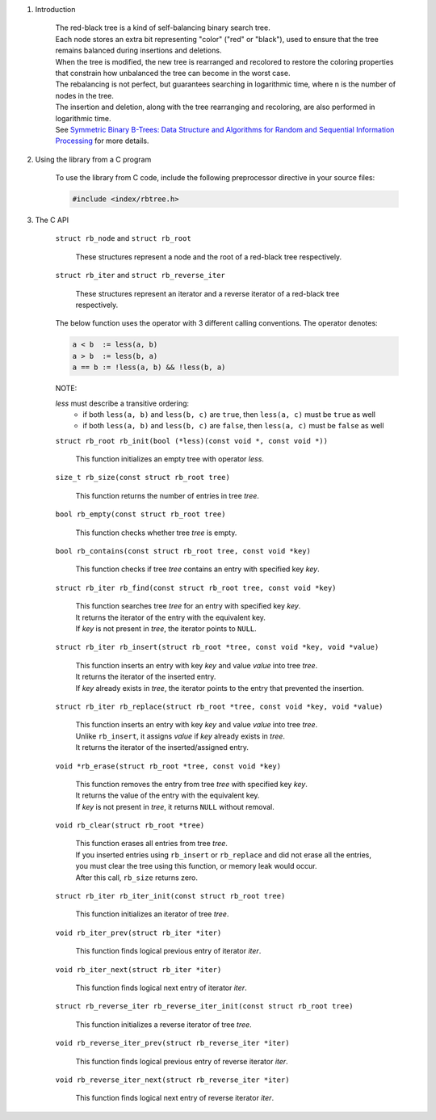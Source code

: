 1. Introduction

    | The red-black tree is a kind of self-balancing binary search tree.
    | Each node stores an extra bit representing "color" ("red" or "black"), used to ensure that the tree remains balanced during insertions and deletions.
    | When the tree is modified, the new tree is rearranged and recolored to restore the coloring properties that constrain how unbalanced the tree can become in the worst case.
    | The rebalancing is not perfect, but guarantees searching in logarithmic time, where n is the number of nodes in the tree.
    | The insertion and deletion, along with the tree rearranging and recoloring, are also performed in logarithmic time.
    | See `Symmetric Binary B-Trees: Data Structure and Algorithms for Random and Sequential Information Processing`_ for more details.

    .. _`Symmetric Binary B-Trees: Data Structure and Algorithms for Random and Sequential Information Processing`: https://docs.lib.purdue.edu/cgi/viewcontent.cgi?article=1457&context=cstech

2. Using the library from a C program

    To use the library from C code, include the following preprocessor directive in your source files:

    .. code-block::

      #include <index/rbtree.h>

3. The C API

    ``struct rb_node`` and ``struct rb_root``

        | These structures represent a node and the root of a red-black tree respectively.

    ``struct rb_iter`` and ``struct rb_reverse_iter``

        | These structures represent an iterator and a reverse iterator of a red-black tree respectively.

    The below function uses the operator with 3 different calling conventions. The operator denotes:

    .. code-block::

      a < b  := less(a, b)
      a > b  := less(b, a)
      a == b := !less(a, b) && !less(b, a)

    NOTE:

    *less* must describe a transitive ordering:
        * if both ``less(a, b)`` and ``less(b, c)`` are ``true``, then ``less(a, c)`` must be ``true`` as well
        * if both ``less(a, b)`` and ``less(b, c)`` are ``false``, then ``less(a, c)`` must be ``false`` as well

    ``struct rb_root rb_init(bool (*less)(const void *, const void *))``

        | This function initializes an empty tree with operator *less*.

    ``size_t rb_size(const struct rb_root tree)``

        | This function returns the number of entries in tree *tree*.

    ``bool rb_empty(const struct rb_root tree)``

        | This function checks whether tree *tree* is empty.

    ``bool rb_contains(const struct rb_root tree, const void *key)``

        | This function checks if tree *tree* contains an entry with specified key *key*.

    ``struct rb_iter rb_find(const struct rb_root tree, const void *key)``

        | This function searches tree *tree* for an entry with specified key *key*.
        | It returns the iterator of the entry with the equivalent key.
        | If *key* is not present in *tree*, the iterator points to ``NULL``.

    ``struct rb_iter rb_insert(struct rb_root *tree, const void *key, void *value)``

        | This function inserts an entry with key *key* and value *value* into tree *tree*.
        | It returns the iterator of the inserted entry.
        | If *key* already exists in *tree*, the iterator points to the entry that prevented the insertion.

    ``struct rb_iter rb_replace(struct rb_root *tree, const void *key, void *value)``

        | This function inserts an entry with key *key* and value *value* into tree *tree*.
        | Unlike ``rb_insert``, it assigns *value* if *key* already exists in *tree*.
        | It returns the iterator of the inserted/assigned entry.

    ``void *rb_erase(struct rb_root *tree, const void *key)``

        | This function removes the entry from tree *tree* with specified key *key*.
        | It returns the value of the entry with the equivalent key.
        | If *key* is not present in *tree*, it returns ``NULL`` without removal.

    ``void rb_clear(struct rb_root *tree)``

        | This function erases all entries from tree *tree*.
        | If you inserted entries using ``rb_insert`` or ``rb_replace`` and did not erase all the entries, you must clear the tree using this function, or memory leak would occur.
        | After this call, ``rb_size`` returns zero.

    ``struct rb_iter rb_iter_init(const struct rb_root tree)``

        | This function initializes an iterator of tree *tree*.

    ``void rb_iter_prev(struct rb_iter *iter)``

        | This function finds logical previous entry of iterator *iter*.

    ``void rb_iter_next(struct rb_iter *iter)``

        | This function finds logical next entry of iterator *iter*.

    ``struct rb_reverse_iter rb_reverse_iter_init(const struct rb_root tree)``

        | This function initializes a reverse iterator of tree *tree*.

    ``void rb_reverse_iter_prev(struct rb_reverse_iter *iter)``

        | This function finds logical previous entry of reverse iterator *iter*.

    ``void rb_reverse_iter_next(struct rb_reverse_iter *iter)``

        | This function finds logical next entry of reverse iterator *iter*.

